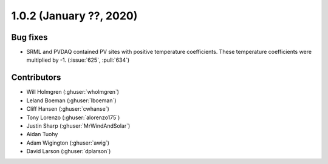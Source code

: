 .. _whatsnew_102:

.. py:currentmodule:: solarforecastarbiter

1.0.2 (January ??, 2020)
-------------------------


Bug fixes
~~~~~~~~~
* SRML and PVDAQ contained PV sites with positive temperature coefficients.
  These temperature coefficients were multiplied by -1.
  (:issue:`625`, :pull:`634`)


Contributors
~~~~~~~~~~~~

* Will Holmgren (:ghuser:`wholmgren`)
* Leland Boeman (:ghuser:`lboeman`)
* Cliff Hansen (:ghuser:`cwhanse`)
* Tony Lorenzo (:ghuser:`alorenzo175`)
* Justin Sharp (:ghuser:`MrWindAndSolar`)
* Aidan Tuohy
* Adam Wigington (:ghuser:`awig`)
* David Larson (:ghuser:`dplarson`)
